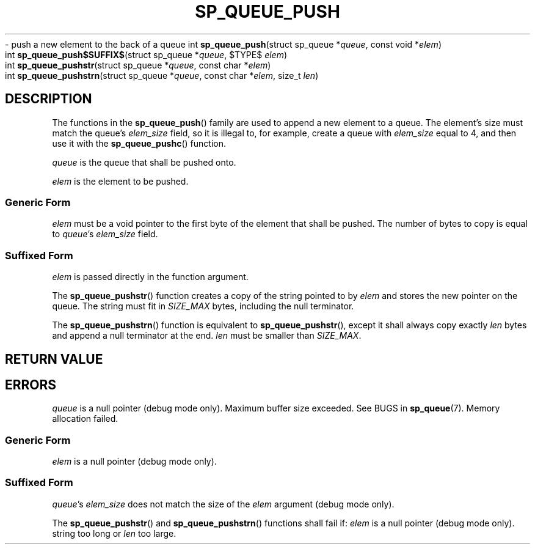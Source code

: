.\"M queue
.TH SP_QUEUE_PUSH 3 DATE "libstaple-VERSION"
.\"NAME str strn
\- push a new element to the back of a queue
.\". MAN_SYNOPSIS_BEGIN
int
.BR sp_queue_push "(struct sp_queue"
.RI * queue ,
const void
.RI * elem )
.\"SS{
.br
int
.BR sp_queue_push$SUFFIX$ "(struct sp_queue"
.RI * queue ,
$TYPE$
.IR elem )
.\"SS}
.br
int
.BR sp_queue_pushstr "(struct sp_queue"
.RI * queue ,
const char
.RI * elem )
.br
int
.BR sp_queue_pushstrn "(struct sp_queue"
.RI * queue ,
const char
.RI * elem ,
size_t
.IR len )
.\". MAN_SYNOPSIS_END
.SH DESCRIPTION
The functions in the
.BR sp_queue_push ()
family are used to append a new element to a queue. The element's size must
match the queue's
.I elem_size
field, so it is illegal to, for example, create a queue with
.I elem_size
equal to 4, and then use it with the
.BR sp_queue_pushc ()
function.
.P
.I queue
is the queue that shall be pushed onto.
.P
.I
elem
is the element to be pushed.
.SS Generic Form
.I elem
must be a void pointer to the first byte of the element that shall be pushed.
The number of bytes to copy is equal to
.IR queue "'s " elem_size
field.
.SS Suffixed Form
.I elem
is passed directly in the function argument.
.P
The
.BR sp_queue_pushstr ()
function creates a copy of the string pointed to by
.I elem
and stores the new pointer on the queue. The string must fit in
.I SIZE_MAX
bytes, including the null terminator.
.P
The
.BR sp_queue_pushstrn ()
function is equivalent to
.BR sp_queue_pushstr (),
except it shall always copy exactly
.I len
bytes and append a null terminator at the end.
.I len
must be smaller than
.IR SIZE_MAX .
.SH RETURN VALUE
.\". MAN_RETVAL_0_OR_CODE_FAMILY sp_queue_push
.SH ERRORS
.\". MAN_SHALL_FAIL_IF_FAMILY sp_queue_push
.\". MAN_ERRCODE SP_EINVAL
.I queue
is a null pointer (debug mode only).
.\". MAN_ERRCODE SP_ERANGE
Maximum buffer size exceeded. See BUGS in
.BR sp_queue (7).
.\". MAN_ERRCODE SP_ENOMEM
Memory allocation failed.
.SS Generic Form
.\". MAN_SHALL_FAIL_IF sp_queue_push
.\". MAN_ERRCODE SP_EINVAL
.I elem
is a null pointer (debug mode only).
.SS Suffixed Form
.\". MAN_SHALL_FAIL_IF_SUFFIXED sp_queue_push
.\". MAN_ERRCODE SP_EILLEGAL
.IR queue "'s " elem_size
does not match the size of the
.I elem
argument (debug mode only).
.P
The
.BR sp_queue_pushstr ()
and
.BR sp_queue_pushstrn ()
functions shall fail if:
.\". MAN_ERRCODE SP_EINVAL
.I elem
is a null pointer (debug mode only).
.\". MAN_ERRCODE SP_ERANGE
string too long or
.I len
too large.
.\". MAN_CONFORMING_TO
